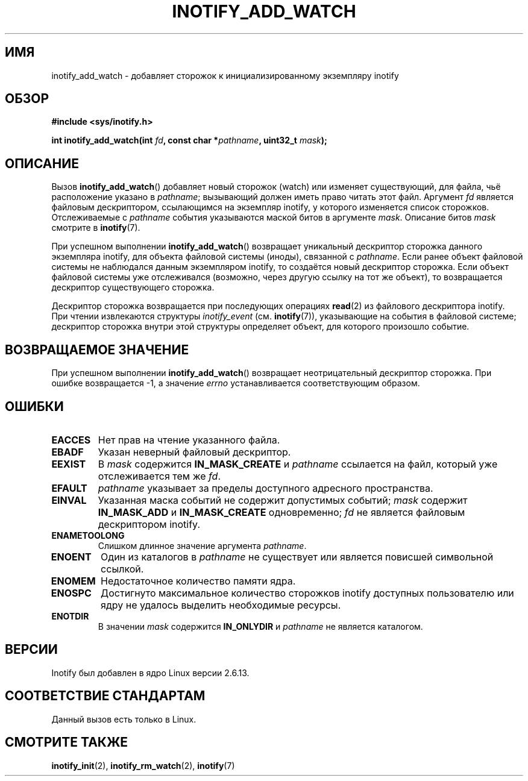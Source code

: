 .\" -*- mode: troff; coding: UTF-8 -*-
.\" Copyright (C) 2005 Robert Love
.\" and Copyright, 2006 Michael Kerrisk
.\"
.\" %%%LICENSE_START(GPLv2+_DOC_FULL)
.\" This is free documentation; you can redistribute it and/or
.\" modify it under the terms of the GNU General Public License as
.\" published by the Free Software Foundation; either version 2 of
.\" the License, or (at your option) any later version.
.\"
.\" The GNU General Public License's references to "object code"
.\" and "executables" are to be interpreted as the output of any
.\" document formatting or typesetting system, including
.\" intermediate and printed output.
.\"
.\" This manual is distributed in the hope that it will be useful,
.\" but WITHOUT ANY WARRANTY; without even the implied warranty of
.\" MERCHANTABILITY or FITNESS FOR A PARTICULAR PURPOSE.  See the
.\" GNU General Public License for more details.
.\"
.\" You should have received a copy of the GNU General Public
.\" License along with this manual; if not, see
.\" <http://www.gnu.org/licenses/>.
.\" %%%LICENSE_END
.\"
.\" 2005-07-19 Robert Love <rlove@rlove.org> - initial version
.\" 2006-02-07 mtk, various changes
.\"
.\"*******************************************************************
.\"
.\" This file was generated with po4a. Translate the source file.
.\"
.\"*******************************************************************
.TH INOTIFY_ADD_WATCH 2 2019\-03\-06 Linux "Руководство программиста Linux"
.SH ИМЯ
inotify_add_watch \- добавляет сторожок к инициализированному экземпляру
inotify
.SH ОБЗОР
\fB#include <sys/inotify.h>\fP
.PP
\fBint inotify_add_watch(int \fP\fIfd\fP\fB, const char *\fP\fIpathname\fP\fB, uint32_t
\fP\fImask\fP\fB);\fP
.SH ОПИСАНИЕ
Вызов \fBinotify_add_watch\fP() добавляет новый сторожок (watch) или изменяет
существующий, для файла, чьё расположение указано в \fIpathname\fP; вызывающий
должен иметь право читать этот файл. Аргумент \fIfd\fP является файловым
дескриптором, ссылающимся на экземпляр inotify, у которого изменяется список
сторожков. Отслеживаемые с \fIpathname\fP события указываются маской битов в
аргументе \fImask\fP. Описание битов \fImask\fP смотрите в \fBinotify\fP(7).
.PP
При успешном выполнении \fBinotify_add_watch\fP() возвращает уникальный
дескриптор сторожка данного экземпляра inotify, для объекта файловой системы
(иноды), связанной с \fIpathname\fP. Если ранее объект файловой системы не
наблюдался данным экземпляром inotify, то создаётся новый дескриптор
сторожка. Если объект файловой системы уже отслеживался (возможно, через
другую ссылку на тот же объект), то возвращается дескриптор существующего
сторожка.
.PP
Дескриптор сторожка возвращается при последующих операциях \fBread\fP(2) из
файлового дескриптора inotify. При чтении извлекаются структуры
\fIinotify_event\fP (см. \fBinotify\fP(7)), указывающие на события в файловой
системе; дескриптор сторожка внутри этой структуры определяет объект, для
которого произошло событие.
.SH "ВОЗВРАЩАЕМОЕ ЗНАЧЕНИЕ"
При успешном выполнении \fBinotify_add_watch\fP() возвращает неотрицательный
дескриптор сторожка. При ошибке возвращается \-1, а значение \fIerrno\fP
устанавливается соответствующим образом.
.SH ОШИБКИ
.TP 
\fBEACCES\fP
Нет прав на чтение указанного файла.
.TP 
\fBEBADF\fP
Указан неверный файловый дескриптор.
.TP 
\fBEEXIST\fP
В \fImask\fP содержится \fBIN_MASK_CREATE\fP и \fIpathname\fP ссылается на файл,
который уже отслеживается тем же \fIfd\fP.
.TP 
\fBEFAULT\fP
\fIpathname\fP указывает за пределы доступного адресного пространства.
.TP 
\fBEINVAL\fP
Указанная маска событий не содержит допустимых событий; \fImask\fP содержит
\fBIN_MASK_ADD\fP и \fBIN_MASK_CREATE\fP одновременно; \fIfd\fP не является файловым
дескриптором inotify.
.TP 
\fBENAMETOOLONG\fP
Слишком длинное значение аргумента \fIpathname\fP.
.TP 
\fBENOENT\fP
Один из каталогов в \fIpathname\fP не существует или является повисшей
символьной ссылкой.
.TP 
\fBENOMEM\fP
Недостаточное количество памяти ядра.
.TP 
\fBENOSPC\fP
Достигнуто максимальное количество сторожков inotify доступных пользователю
или ядру не удалось выделить необходимые ресурсы.
.TP 
\fBENOTDIR\fP
В значении \fImask\fP содержится \fBIN_ONLYDIR\fP и \fIpathname\fP не является
каталогом.
.SH ВЕРСИИ
Inotify был добавлен в ядро Linux версии 2.6.13.
.SH "СООТВЕТСТВИЕ СТАНДАРТАМ"
Данный вызов есть только в Linux.
.SH "СМОТРИТЕ ТАКЖЕ"
\fBinotify_init\fP(2), \fBinotify_rm_watch\fP(2), \fBinotify\fP(7)
